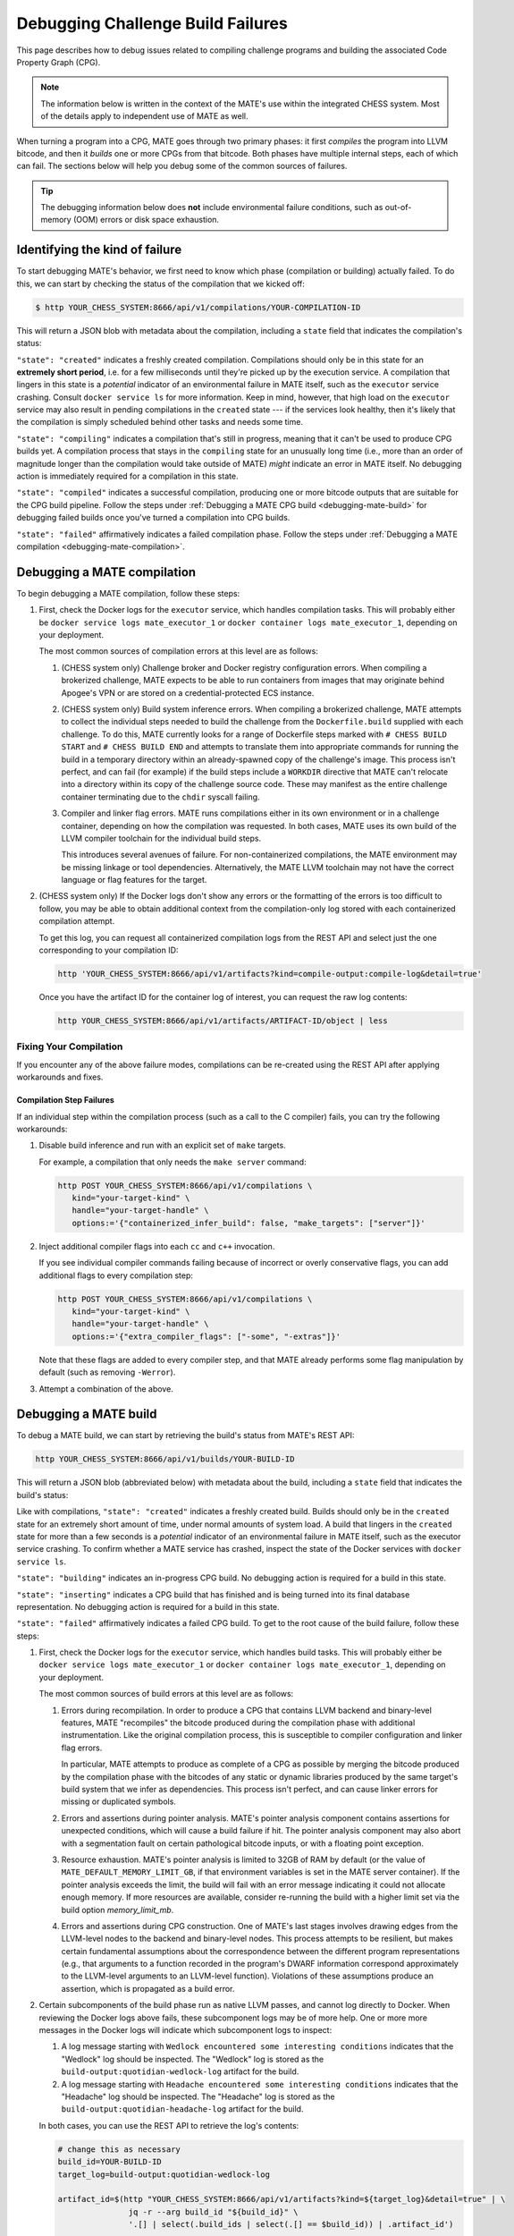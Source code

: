 ##################################
Debugging Challenge Build Failures
##################################

This page describes how to debug issues related to compiling challenge programs
and building the associated Code Property Graph (CPG).

.. NOTE::

   The information below is written in the context of the MATE's use within the
   integrated CHESS system. Most of the details apply to independent use of
   MATE as well.

When turning a program into a CPG, MATE goes through two primary phases: it
first *compiles* the program into LLVM bitcode, and then it *builds* one or
more CPGs from that bitcode. Both phases have multiple internal steps, each of
which can fail. The sections below will help you debug some of the common
sources of failures.

.. TIP::

   The debugging information below does **not** include environmental failure
   conditions, such as out-of-memory (OOM) errors or disk space exhaustion.


*******************************
Identifying the kind of failure
*******************************

To start debugging MATE's behavior, we first need to know which phase
(compilation or building) actually failed. To do this, we can start by
checking the status of the compilation that we kicked off:

.. code-block:: bash

   $ http YOUR_CHESS_SYSTEM:8666/api/v1/compilations/YOUR-COMPILATION-ID

This will return a JSON blob with metadata about the compilation, including
a ``state`` field that indicates the compilation's status:

.. code-block:: json
   :emphasize-lines: 26

   {
       "artifact_ids": [
           "71d004a9b9df42ea925950e274636d25",
           "b1959e0ab94941019fcb2f5535101ece",
           "40cd28faf8744cd1a4b4af72f03cb078",
           "c61de4d26c2d46bcba36eef744cb5355",
           "51b37cc4ef154a9aae000c2c70be3e8d"
       ],
       "build_ids": ["0a9d399e84eb4a21a1a849e4467015c1"],
       "compilation_id": "1bc760aa2ce54cc399c112818879ba6d",
       "options": {
           "containerized": false,
           "containerized_infer_build": true,
           "extra_compiler_flags": [],
           "make_targets": null,
           "testbed": null
       },
       "source_artifact": {
           "artifact_id": "71d004a9b9df42ea925950e274636d25",
           "attributes": {
               "filename": "mini-fenway-uaf.c"
           },
           "has_object": true,
           "kind": "compile-target:c"
       },
       "state": "compiled"
   }


``"state": "created"`` indicates a freshly created compilation. Compilations
should only be in this state for an **extremely short period**, i.e. for a few
milliseconds until they're picked up by the execution service. A compilation
that lingers in this state is a *potential* indicator of an environmental
failure in MATE itself, such as the ``executor`` service crashing. Consult
``docker service ls`` for more information. Keep in mind, however, that
high load on the ``executor`` service may also result in pending compilations
in the ``created`` state --- if the services look healthy, then it's likely
that the compilation is simply scheduled behind other tasks and needs some
time.

``"state": "compiling"`` indicates a compilation that's still in progress,
meaning that it can't be used to produce CPG builds yet. A compilation process
that stays in the ``compiling`` state for an unusually long time (i.e., more
than an order of magnitude longer than the compilation would take outside of
MATE) *might* indicate an error in MATE itself. No debugging action
is immediately required for a compilation in this state.

``"state": "compiled"`` indicates a successful compilation, producing one
or more bitcode outputs that are suitable for the CPG build pipeline.
Follow the steps under :ref:`Debugging a MATE CPG build <debugging-mate-build>`
for debugging failed builds once you've turned a compilation into CPG builds.

``"state": "failed"`` affirmatively indicates a failed compilation phase. Follow
the steps under
:ref:`Debugging a MATE compilation <debugging-mate-compilation>`.

.. _debugging-mate-compilation:

****************************
Debugging a MATE compilation
****************************

To begin debugging a MATE compilation, follow these steps:

#. First, check the Docker logs for the ``executor`` service, which handles
   compilation tasks. This will probably either be
   ``docker service logs mate_executor_1`` or
   ``docker container logs mate_executor_1``, depending on your deployment.

   The most common sources of compilation errors at this level are as follows:

   #. (CHESS system only) Challenge broker and Docker registry configuration
      errors. When compiling a brokerized challenge, MATE expects to be able to
      run containers from images that may originate behind Apogee's VPN or are
      stored on a credential-protected ECS instance.

   #. (CHESS system only) Build system inference errors. When compiling a
      brokerized challenge, MATE attempts to collect the individual steps
      needed to build the challenge from the ``Dockerfile.build`` supplied
      with each challenge. To do this, MATE currently looks for a range of
      Dockerfile steps marked with ``# CHESS BUILD START`` and
      ``# CHESS BUILD END`` and attempts to translate them into appropriate
      commands for running the build in a temporary directory within
      an already-spawned copy of the challenge's image. This process isn't
      perfect, and can fail (for example) if the build steps include a
      ``WORKDIR`` directive that MATE can't relocate into a directory
      within its copy of the challenge source code. These may manifest as
      the entire challenge container terminating due to the ``chdir`` syscall
      failing.

   #. Compiler and linker flag errors. MATE runs compilations either in its own
      environment or in a challenge container, depending on how the compilation
      was requested. In both cases, MATE uses its own build of the LLVM compiler
      toolchain for the individual build steps.

      This introduces several avenues of failure. For non-containerized
      compilations, the MATE environment may be missing linkage or tool
      dependencies. Alternatively, the MATE LLVM toolchain may not have the
      correct language or flag features for the target.

#. (CHESS system only) If the Docker logs don't show any errors or the
   formatting of the errors is too difficult to follow, you may be able to
   obtain additional context from the compilation-only log stored with
   each containerized compilation attempt.

   To get this log, you can request all containerized compilation logs
   from the REST API and select just the one corresponding to your compilation
   ID:

   .. code-block:: bash

      http 'YOUR_CHESS_SYSTEM:8666/api/v1/artifacts?kind=compile-output:compile-log&detail=true'

   Once you have the artifact ID for the container log of interest, you can
   request the raw log contents:

   .. code-block:: bash

      http YOUR_CHESS_SYSTEM:8666/api/v1/artifacts/ARTIFACT-ID/object | less


.. _compilations-what-to-do:

Fixing Your Compilation
=======================

If you encounter any of the above failure modes, compilations can be re-created
using the REST API after applying workarounds and fixes.

Compilation Step Failures
-------------------------

If an individual step within the compilation process (such as a call to the C
compiler) fails, you can try the following workarounds:

#. Disable build inference and run with an explicit set of ``make`` targets.

   For example, a compilation that only needs the ``make server`` command:

   .. code-block:: bash

      http POST YOUR_CHESS_SYSTEM:8666/api/v1/compilations \
         kind="your-target-kind" \
         handle="your-target-handle" \
         options:='{"containerized_infer_build": false, "make_targets": ["server"]}'

#. Inject additional compiler flags into each ``cc`` and ``c++`` invocation.

   If you see individual compiler commands failing because of incorrect or
   overly conservative flags, you can add additional flags to every compilation
   step:

   .. code-block:: bash

      http POST YOUR_CHESS_SYSTEM:8666/api/v1/compilations \
         kind="your-target-kind" \
         handle="your-target-handle" \
         options:='{"extra_compiler_flags": ["-some", "-extras"]}'

   Note that these flags are added to every compiler step, and that MATE already
   performs some flag manipulation by default (such as removing ``-Werror``).

#. Attempt a combination of the above.

.. _debugging-mate-build:

**********************
Debugging a MATE build
**********************

To debug a MATE build, we can start by retrieving the build's status from
MATE's REST API:

.. code-block:: bash

   http YOUR_CHESS_SYSTEM:8666/api/v1/builds/YOUR-BUILD-ID

This will return a JSON blob (abbreviated below) with metadata about the build,
including a ``state`` field that indicates the build's status:

.. code-block:: bash
   :emphasize-lines: 25

   {
       "artifact_ids": [
           "51b37cc4ef154a9aae000c2c70be3e8d",
           "d45c693324744f948666e88b22cf7b57",
           "713969d7289d41a8bc9309dd4f9ba3ef",
           "9887d2b10968454484e841df312d98c5",
           "92a909d999b8403c8fb79bd7bfc50aa9",
           "b33e5f3b8a9444559a31e7c4eb173de9",
           "8d8e1f8563a44a46bd0afe64998aa170"
       ],
       "artifacts": [],
       "bitcode_artifact": {
           "artifact_id": "51b37cc4ef154a9aae000c2c70be3e8d",
           "attributes": {
               "compile_output": "c61de4d26c2d46bcba36eef744cb5355",
               "filename": "tmpm9zfpcsn.bc"
           },
           "has_object": true,
           "kind": "compile-output:bitcode"
       },
       "build_id": "0a9d399e84eb4a21a1a849e4467015c1",
       "compilation": { ... },
       "mantiserve_task_ids": [],
       "options": { ... },
       "state": "built"
   }


Like with compilations, ``"state": "created"`` indicates a freshly created
build. Builds should only be in the ``created`` state for an extremely short
amount of time, under normal amounts of system load. A build that lingers in
the ``created`` state for more than a few seconds is a *potential* indicator of
an environmental failure in MATE itself, such as the executor service
crashing. To confirm whether a MATE service has crashed, inspect the
state of the Docker services with ``docker service ls``.

``"state": "building"``  indicates an in-progress CPG build. No debugging action
is required for a build in this state.

``"state": "inserting"`` indicates a CPG build that has finished and is being
turned into its final database representation. No debugging action is required
for a build in this state.

``"state": "failed"`` affirmatively indicates a failed CPG build. To get to the
root cause of the build failure, follow these steps:

#. First, check the Docker logs for the ``executor`` service, which handles
   build tasks. This will probably either be
   ``docker service logs mate_executor_1`` or
   ``docker container logs mate_executor_1``, depending on your deployment.

   The most common sources of build errors at this level are as follows:

   #. Errors during recompilation. In order to produce a CPG that contains
      LLVM backend and binary-level features, MATE "recompiles" the bitcode
      produced during the compilation phase with additional instrumentation.
      Like the original compilation process, this is susceptible to
      compiler configuration and linker flag errors.

      In particular, MATE attempts to produce as complete of a CPG as possible
      by merging the bitcode produced by the compilation phase with the bitcodes
      of any static or dynamic libraries produced by the same target's build
      system that we infer as dependencies. This process isn't perfect, and
      can cause linker errors for missing or duplicated symbols.

   #. Errors and assertions during pointer analysis. MATE's pointer analysis
      component contains assertions for unexpected conditions, which will cause
      a build failure if hit. The pointer analysis component may also abort
      with a segmentation fault on certain pathological bitcode inputs,
      or with a floating point exception.

   #. Resource exhaustion. MATE's pointer analysis is limited to 32GB of RAM by
      default (or the value of ``MATE_DEFAULT_MEMORY_LIMIT_GB``, if that
      environment variables is set in the MATE server container). If the pointer
      analysis exceeds the limit, the build will fail with an error message
      indicating it could not allocate enough memory. If more resources are
      available, consider re-running the build with a higher limit set via the
      build option `memory_limit_mb`.

   #. Errors and assertions during CPG construction. One of MATE's last stages
      involves drawing edges from the LLVM-level nodes to the backend and
      binary-level nodes. This process attempts to be resilient, but makes
      certain fundamental assumptions about the correspondence between the
      different program representations (e.g., that arguments to a function
      recorded in the program's DWARF information correspond approximately
      to the LLVM-level arguments to an LLVM-level function). Violations of
      these assumptions produce an assertion, which is propagated as a build
      error.

#. Certain subcomponents of the build phase run as native LLVM passes, and
   cannot log directly to Docker. When reviewing the Docker logs above fails,
   these subcomponent logs may be of more help. One or more more messages in
   the Docker logs will indicate which subcomponent logs to inspect:

   #. A log message starting with ``Wedlock encountered some interesting
      conditions`` indicates that the "Wedlock" log should be inspected.
      The "Wedlock" log is stored as the ``build-output:quotidian-wedlock-log``
      artifact for the build.

   #. A log message starting with ``Headache encountered some interesting
      conditions`` indicates that the "Headache" log should be inspected.
      The "Headache" log is stored as the
      ``build-output:quotidian-headache-log`` artifact for the build.


   In both cases, you can use the REST API to retrieve the log's contents:

   .. code-block:: bash

      # change this as necessary
      build_id=YOUR-BUILD-ID
      target_log=build-output:quotidian-wedlock-log

      artifact_id=$(http "YOUR_CHESS_SYSTEM:8666/api/v1/artifacts?kind=${target_log}&detail=true" | \
                     jq -r --arg build_id "${build_id}" \
                     '.[] | select(.build_ids | select(.[] == $build_id)) | .artifact_id')

      http YOUR_CHESS_SYSTEM:8666/api/v1/artifacts/${artifact_id}/object | less

.. _builds-what-to-do:

Fixing Your Build
=================

If you encounter any of the above failure modes, builds can be re-created using
the REST API after applying workarounds and fixes.

.. important::
   POI analyses are not run automatically for builds initiated by the `REST API <api.html>`_
   rather than the challenge broker. To run POI analyses for a manually-created
   build, wait until the built has completed (its state is reported as ``built``),
   and then submit a request to the ``api/v1/analyses/run/{build_id}`` endpoint
   supplying the build ID using either the REST API web page or at the command line:

   .. code-block:: bash

      http POST http://YOUR_CHESS_SYSTEM:8666/api/v1/analyses/run/${build_id}


Pointer Analysis Issues
-----------------------

If you encounter resource exhaustion in the pointer analysis, you can try the
following workarounds:

#. Try rebuilding with more RAM by setting the ``memory_limit_mb`` build option
   (though this might just fail again and/or take a long time, depending on the
   challenge).
#. Try building with less context-sensitivity (see the ``context_sensitivity``
   build option). The default is ``2-callsite``, so you might try ``2-caller``,
   ``1-callsite`` or even ``insensitive``. The resulting analysis will be less
   precise, but hopefully more scalable.
#. Try building without bitcode merging, i.e., set ``merge_library_bitcode`` to
   ``false``. The resulting CPG may not be "complete" in the sense that it might
   not contain a representation of the whole challenge program with all its
   accompanying libraries. Some challenges may fail to build with
   ``merge_library_bitcode`` set to ``false``, particularly if they use complex
   linking instructions (e.g., libtool-based build systems).


Machine-code Mapping Issues
---------------------------

If you encounter errors in the machine-code mapping phase ("quotidian"), you can
try disabling it entirely. This will not affect any current POIs, although it
will make MATE's integration with Manticore nonfunctional for this particular
CPG.

To disable machine-code mapping, set the ``machine_code_mapping`` build option
to ``false``.
